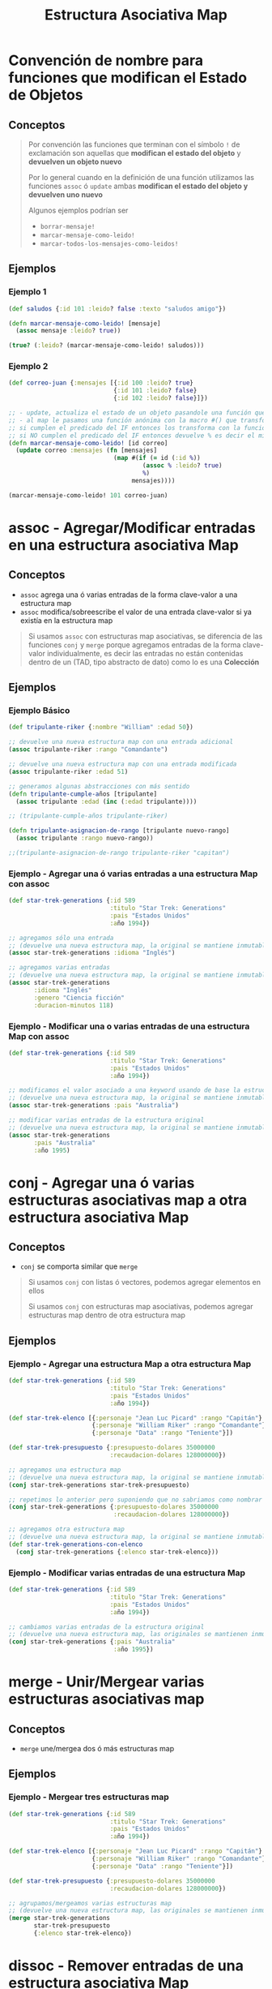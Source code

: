 #+TITLE: Estructura Asociativa Map
* Convención de nombre para funciones que modifican el Estado de Objetos
** Conceptos
  #+BEGIN_QUOTE
  Por convención las funciones que terminan con el símbolo ~!~ de exclamación
  son aquellas que *modifican el estado del objeto* y *devuelven un objeto nuevo*

  Por lo general cuando en la definición de una función utilizamos las funciones ~assoc~ ó ~update~
  ambas *modifican el estado del objeto y devuelven uno nuevo*

  Algunos ejemplos podrían ser
  - ~borrar-mensaje!~
  - ~marcar-mensaje-como-leido!~
  - ~marcar-todos-los-mensajes-como-leidos!~
  #+END_QUOTE
** Ejemplos
*** Ejemplo 1
  #+BEGIN_SRC clojure
    (def saludos {:id 101 :leido? false :texto "saludos amigo"})

    (defn marcar-mensaje-como-leido! [mensaje]
      (assoc mensaje :leido? true))

    (true? (:leido? (marcar-mensaje-como-leido! saludos)))
  #+END_SRC
*** Ejemplo 2
    #+BEGIN_SRC clojure
      (def correo-juan {:mensajes [{:id 100 :leido? true}
                                   {:id 101 :leido? false}
                                   {:id 102 :leido? false}]})

      ;; - update, actualiza el estado de un objeto pasandole una función que lo modifica y devuelve un nuevo objeto
      ;; - al map le pasamos una función anónima con la macro #() que transforma los elementos,
      ;; si cumplen el predicado del IF entonces los transforma con la función assoc modificando la keyword :leido?
      ;; si NO cumplen el predicado del IF entonces devuelve % es decir el mismo elemento sin transformar, dónde el % es propio de la macro #()
      (defn marcar-mensaje-como-leido! [id correo]
        (update correo :mensajes (fn [mensajes]
                                   (map #(if (= id (:id %))
                                           (assoc % :leido? true)
                                           %)
                                        mensajes))))

      (marcar-mensaje-como-leido! 101 correo-juan)
    #+END_SRC
* assoc - Agregar/Modificar entradas en una estructura asociativa Map
** Conceptos
   - ~assoc~ agrega una ó varias entradas de la forma clave-valor a una estructura map
   - ~assoc~ modifica/sobreescribe el valor de una entrada clave-valor si ya existía en la estructura map

   #+BEGIN_QUOTE
   Si usamos ~assoc~ con estructuras map asociativas, se diferencia de las funciones ~conj~ y ~merge~ porque agregamos entradas
   de la forma clave-valor individualmente, es decir las entradas no están contenidas dentro de un
   (TAD, tipo abstracto de dato) como lo es una *Colección*
   #+END_QUOTE
** Ejemplos
*** Ejemplo Básico
    #+BEGIN_SRC clojure
      (def tripulante-riker {:nombre "William" :edad 50})

      ;; devuelve una nueva estructura map con una entrada adicional
      (assoc tripulante-riker :rango "Comandante")

      ;; devuelve una nueva estructura map con una entrada modificada
      (assoc tripulante-riker :edad 51)

      ;; generamos algunas abstracciones con más sentido
      (defn tripulante-cumple-años [tripulante]
        (assoc tripulante :edad (inc (:edad tripulante))))

      ;; (tripulante-cumple-años tripulante-riker)

      (defn tripulante-asignacion-de-rango [tripulante nuevo-rango]
        (assoc tripulante :rango nuevo-rango))

      ;;(tripulante-asignacion-de-rango tripulante-riker "capitan")
    #+END_SRC
*** Ejemplo - Agregar una ó varias entradas a una estructura Map con assoc
    #+BEGIN_SRC clojure
      (def star-trek-generations {:id 589
                                  :titulo "Star Trek: Generations"
                                  :pais "Estados Unidos"
                                  :año 1994})

      ;; agregamos sólo una entrada
      ;; (devuelve una nueva estructura map, la original se mantiene inmutable)
      (assoc star-trek-generations :idioma "Inglés")

      ;; agregamos varias entradas
      ;; (devuelve una nueva estructura map, la original se mantiene inmutable)
      (assoc star-trek-generations
             :idioma "Inglés"
             :genero "Ciencia ficción"
             :duracion-minutos 118)
    #+END_SRC
*** Ejemplo - Modificar una o varias entradas de una estructura Map con assoc
    #+BEGIN_SRC clojure
      (def star-trek-generations {:id 589
                                  :titulo "Star Trek: Generations"
                                  :pais "Estados Unidos"
                                  :año 1994})

      ;; modificamos el valor asociado a una keyword usando de base la estructura original
      ;; (devuelve una nueva estructura map, la original se mantiene inmutable)
      (assoc star-trek-generations :pais "Australia")

      ;; modificar varias entradas de la estructura original
      ;; (devuelve una nueva estructura map, la original se mantiene inmutable)
      (assoc star-trek-generations
             :pais "Australia"
             :año 1995)
    #+END_SRC
* conj - Agregar una ó varias estructuras asociativas map a otra estructura asociativa Map
** Conceptos
   - ~conj~ se comporta similar que ~merge~

   #+BEGIN_QUOTE
   Si usamos ~conj~ con listas ó vectores, podemos agregar elementos en ellos

   Si usamos ~conj~ con estructuras map asociativas, podemos agregar estructuras map dentro de otra estructura map
   #+END_QUOTE
** Ejemplos
*** Ejemplo - Agregar una estructura Map a otra estructura Map
    #+BEGIN_SRC clojure
      (def star-trek-generations {:id 589
                                  :titulo "Star Trek: Generations"
                                  :pais "Estados Unidos"
                                  :año 1994})

      (def star-trek-elenco [{:personaje "Jean Luc Picard" :rango "Capitán"}
                             {:personaje "William Riker" :rango "Comandante"}
                             {:personaje "Data" :rango "Teniente"}])

      (def star-trek-presupuesto {:presupuesto-dolares 35000000
                                  :recaudacion-dolares 128000000})

      ;; agregamos una estructura map
      ;; (devuelve una nueva estructura map, la original se mantiene inmutable)
      (conj star-trek-generations star-trek-presupuesto)

      ;; repetimos lo anterior pero suponiendo que no sabriamos como nombrar la abstracción
      (conj star-trek-generations {:presupuesto-dolares 35000000
                                   :recaudacion-dolares 128000000})

      ;; agregamos otra estructura map
      ;; (devuelve una nueva estructura map, la original se mantiene inmutable)
      (def star-trek-generations-con-elenco
        (conj star-trek-generations {:elenco star-trek-elenco}))
    #+END_SRC
*** Ejemplo - Modificar varias entradas de una estructura Map
    #+BEGIN_SRC clojure
      (def star-trek-generations {:id 589
                                  :titulo "Star Trek: Generations"
                                  :pais "Estados Unidos"
                                  :año 1994})

      ;; cambiamos varias entradas de la estructura original
      ;; (devuelve una nueva estructura map, las originales se mantienen inmutables)
      (conj star-trek-generations {:pais "Australia"
                                   :año 1995})
    #+END_SRC
* merge - Unir/Mergear varias estructuras asociativas map
** Conceptos
   - ~merge~ une/mergea dos ó más estructuras map
** Ejemplos
*** Ejemplo - Mergear tres estructuras map
    #+BEGIN_SRC clojure
      (def star-trek-generations {:id 589
                                  :titulo "Star Trek: Generations"
                                  :pais "Estados Unidos"
                                  :año 1994})

      (def star-trek-elenco [{:personaje "Jean Luc Picard" :rango "Capitán"}
                             {:personaje "William Riker" :rango "Comandante"}
                             {:personaje "Data" :rango "Teniente"}])

      (def star-trek-presupuesto {:presupuesto-dolares 35000000
                                  :recaudacion-dolares 128000000})

      ;; agrupamos/mergeamos varias estructuras map
      ;; (devuelve una nueva estructura map, las originales se mantienen inmutables)
      (merge star-trek-generations
             star-trek-presupuesto
             {:elenco star-trek-elenco})
    #+END_SRC
* dissoc - Remover entradas de una estructura asociativa Map
** Conceptos
   - ~dissoc~ remueve una ó varias entradas de una estructura map, pasandole por parámetro las keywords de las entradas
** Ejemplos
*** Ejemplo Básico
    #+BEGIN_SRC clojure
      (def posicion {:x 100
                     :y 150
                     :z 0})

      ;; removemos la entrada que tiene la keyword :z
      (dissoc posicion :z)

      ;; removemos las entradas que tienen la keyword :x :y
      (dissoc posicion :x :y)
    #+END_SRC
*** Ejemplo
    #+BEGIN_SRC clojure
      (def star-trek-generations {:id 589
                                  :titulo "Star Trek: Generations"
                                  :pais "Estados Unidos"
                                  :presupuesto-dolares 35000000
                                  :recaudacion-dolares 128000000
                                  :año 1994})

      ;; removemos una o varias entradas de la estructura map, indicando las keywords
      (defn pelicula-sin-presupuesto [pelicula]
        (dissoc pelicula :presupuesto-dolares :recaudacion-dolares))

      (pelicula-sin-presupuesto star-trek-generations)
    #+END_SRC
* select-keys - Seleccionar entradas específicas de una estructura asociativa Map
** Conceptos
   - la sintáxis es de la forma ~(select-keys estructura-asociativa-map secuencia-de-keywords)~
   - ~select-keys~ selecciona una ó más entradas de una *estructura asociativa map*
   - ~select-keys~ espera como 2º parámetro una *secuencia de keywords* (Ej. ~[:nombre :pais :edad]~)
** Ejemplo Básico
    #+BEGIN_SRC clojure
      (def usuario-inversor {:usuario "pepe" :clave "pepe123"
                             :nombre "Carlos"
                             :apellido "Ramirez"
                             :edad 19
                             :pais "Polonia"})

      ;; select-keys espera recibir una secuencia de keywords
      ;; y seleccionamos sólo dos entradas de la estructura asociativa map
      (select-keys usuario-inversor [:usuario :clave])

      ;; creamos una abstracción de los datos personales de un usuario
      ;; y seleccionamos sólo cuatro entradas de la estructura asociativa map
      (defn datos-personales [usuario]
        (select-keys usuario [:nombre :apellido :edad :pais]))

      (datos-personales usuario-inversor)
    #+END_SRC
* get-in - Obtener el valor de una entrada de estructuras asociativas Map anidadas
** Conceptos
   - la sintáxis es de la forma ~(get-in estructura-map secuencia-de-keywords)~
   - ~get-in~ accede a una *estructura asociativa Map* con uno ó varios *niveles de anidamiento*
   - ~get-in~ espera como 2º parámetro una *secuencia de keywords* en el orden en el que accede a las estructuras map anidadas

   #+BEGIN_QUOTE
   Si alguna entrada tiene asociada un vector como valor,
   podemos acceder a un elemento del vector agregando la posicion luego de la keyword de la entrada

   Por ejemplo para acceder a la primera materia de un alumno podría ser ~(get-in alumno [:materia 0])~
   #+END_QUOTE
** Ejemplos
*** Ejemplo Básico
    #+BEGIN_SRC clojure
      ;; 1. accedemos a entrada con keyword :posicion
      ;; 2. accedemos a entrada con keyword :x
      (get-in {:posicion {:x 100 :y 500 :z 200}}
              [:posicion :x])

      ;; misma idea que el anterior pero con direccion y código postal
      (get-in {:nombre "Google"
               :direccion {:pais "Estados Unidos"
                           :codigo-postal 1401}}
              [:direccion :codigo-postal])

      ;; 1. accedemos a entrada con keyword :historial
      ;; 2. accedemos al elemento con posicion cero del vector asociado a :historial
      ;; 3. accedemos a entrada con keyword :usuario
      (get-in {:historial [{:timestamp 1000 :usuario "pepe"}
                           {:timestamp 1001 :usuario "pedro"}
                           {:timestamp 1002 :usuario "samu"}]}
              [:historial 0 :usuario])
    #+END_SRC
*** Ejemplo
  #+BEGIN_SRC clojure
    (def pelicula-star-trek {:id 589
                             :titulo "Star Trek: Generations"
                             :pais "Estados Unidos"
                             :año 1994
                             :estado-financiero { :inversion 35000000
                                                 :recaudacion 128000000}})

    (def star-trek-personajes [{:personaje "Jean Luc Picard"
                                :rango "Capitán"
                                :hobbies ["leer" "arqueología"]}
                               {:personaje "William Riker"
                                :rango "Comandante"
                                :hobbies ["seducir"]}
                               {:personaje "Data"
                                :rango "Teniente"
                                :hobbies ["violin" "investigar"]}])

    (defn inversion-inicial [pelicula]
      (get-in pelicula-star-trek [:estado-financiero :inversion]))

    (inversion-inicial pelicula-star-trek)

    ;; accedemos al primer elemento del vector
    (get-in star-trek-personajes [0])

    ;; lo anterior funciona pero sería más práctico utilizar la función (nth nombre-vector posicion),
    ;; porque get-in se utiliza más para estructuras anidadas
    (nth star-trek-personajes 0)

    ;; accedemos al primer elemento y luego a la entrada con la keyword :personaje ó :hobbies
    (get-in star-trek-personajes [0 :personaje])

    (get-in star-trek-personajes [0 :hobbies])

    ;; accedemos al tercer elemento (el primero tiene indice cero)
    ;; luego a la entrada con la keyword :hobbies
    ;; luego accedemos al primer elemento del vector asociado a :hobbies
    (get-in star-trek-personajes [2 :hobbies 1])
  #+END_SRC
* assoc-in - Modificar estructuras asociativas Map anidadas
** Conceptos
   - la sintáxis es de la forma ~(update-in estructura-map secuencia-de-keywords nuevo-valor)~
   - ~assoc-in~ es una combinación entre ~get-in~ y ~assoc~
     1) similar a ~get-in~ porque accede a *estructuras asociativas map anidadas*
     2) similar a ~assoc~ porque modifica el valor de una entrada asociada a una keyword de una estructura map asociativa

   #+BEGIN_QUOTE
   Si la entrada a modificar con ~assoc-in~ en una estructura map asociativa no existe, entonces la crea.
   #+END_QUOTE
** Ejemplo Básico
   #+BEGIN_SRC clojure
     (def mouse {:posicion {:x 100 :y 200}})

     (def empresa {:nombre "Google"
                   :direccion {:pais "Estados Unidos"
                               :codigo-postal 1401}})

     (def browser {:historial [{:timestamp 1000 :usuario "pepe"}
                               {:timestamp 1001 :usuario "pedro"}
                               {:timestamp 1002 :usuario "samu"}]})

     ;; 1. accedemos a entrada con keyword :posicion
     ;; 2. accedemos a entrada con keyword :x
     (get-in mouse [:posicion :x])

     ;; 1. accedemos a entrada con keyword :posicion
     ;; 2. modificamos a 5 el valor de la entrada con keyword :x
     (assoc-in mouse [:posicion :x] 5)

     ;; misma idea que el anterior pero con direccion y código postal
     (assoc-in empresa [:direccion :codigo-postal] 5009)

     ;; 1. accedemos a entrada con keyword :historial
     ;; 2. accedemos al elemento con posicion cero del vector asociado a :historial
     ;; 3. modificamos el valor de la entrada con keyword :usuario a "pedrito"
     (assoc-in browser [:historial 0 :usuario] "pedrito")
   #+END_SRC
* update-in - Modificar estructuras asociativas Map anidadas
** Conceptos
   - la sintáxis es de la forma ~(update-in estructura-map secuencia-de-keywords funcion)~
   - ~update-in~ es similar a ~assoc-in~ pero se diferencia en el 3º parámetro
     1) espera como 1º parámetro una *estructura map asociativa*
     2) espera como 2º parámetro una *secuencia de keywords* para acceder a una o varias *estructuras map anidadas*
        (/podemos interpretarlo como una ruta de acceso por niveles/)
     3) espera como 3º parámetro una función
        - que espere recibir por parámetro el valor asociado a la keyword de la entrada accedida
        - que devuelva el nuevo valor (/que reemplazará el valor actual/)

     #+BEGIN_QUOTE
     La función que pasamos como 3º parámetro a ~update-in~ puede ser
     - una función anónima acortada (Ej. ~#(+ 1 %)~ ó ~#(* 2 %)~) dónde ~%~ representa el valor del parámetro
     - una función nombrada (Ej. ~+ 1~ ó ~* 2~ ó ~inc~ ó incluso una que hayamos definido nosotros)
     #+END_QUOTE
** Ejemplo Básico
   #+BEGIN_SRC clojure
     (def mouse {:posicion {:x 100 :y 200}})

     ;; 1. accedemos a entrada con keyword :posicion
     ;; 2. accedemos a entrada con keyword :x
     (get-in mouse [:posicion :x])

     ;; 1. accedemos a entrada con keyword :posicion
     ;; 2. incrementamos en 1 el valor de la entrada con keyword :x
     (update-in mouse [:posicion :x] inc)

     ;; misma idea que usar la función (inc)
     (update-in mouse [:posicion :x] + 1)

     ;; misma idea que usar la función (inc)
     ;; pero usamos la función anónima abreviada #()
     (update-in mouse [:posicion :x] #(+ 1 %))

     (defn incrementar-en-1 [x] (+ 1 x))

     ;; misma idea que usar la función (inc)
     ;; pero usamos una función nombrada propia
     (update-in mouse [:posicion :x] incrementar-en-1)

     ;; 1. accedemos a entrada con keyword :posicion
     ;; 2. modificamos el valor de la entrada con keyword :x
     ;; y le agregamos el doble del valor que tenga asociado
     (update-in mouse [:posicion :x] #(* 2 %))

     ;; misma idea que usar la función anónima #(* 2 %)
     (update-in mouse [:posicion :x] * 2)
   #+END_SRC
* Update Vs Assoc - Modificar entradas entradas de una estructura asociativa Map
** Conceptos
   - ~update~ es similar a ~assoc~ porque modifican una *entrada de una estructura map*
   - ~update~ se diferencia de ~assoc~ porque pasamos por parámetro *una función* en vez del *valor específico*
** Ejemplos Básicos
*** Ejemplo
    #+BEGIN_SRC clojure
      (def persona {:nombre "Gerardo" :edad 35})

      ;; le cambiamos la edad con assoc
      (assoc persona :edad 11)

      ;; hacemos lo mismo con update,
      ;; aunque no tiene mucho sentido porque assoc lo hacemos más fácil y entendible
      (update persona :edad (fn [_] 11))
    #+END_SRC
*** Ejemplo - Usando la función update
    #+BEGIN_SRC clojure
      (def persona {:nombre "Gerardo" :edad 35 :hobbies ["correr" "cocinar"]})

      ;; a update le pasamos por parámetro una función para modificar una entrada de una estructura map
      ;; cada modificación devuelve una estructura map nueva..

      ;; a. incrementamos en 1 la edad
      (update persona :edad inc)
      ;; b. seguido del nombre le agregamos otra cadena
      (update persona :nombre #(str % " Fisher"))
      ;; c. agregamos un hobbie a los hobbies representados por un vector
      (update persona :hobbies #(conj % "leer"))
    #+END_SRC
*** Ejemplo - Usando la función assoc
    #+BEGIN_SRC clojure
      (def persona {:nombre "Gerardo" :edad 35 :hobbies ["correr" "cocinar"]})

      ;; cada modificación devuelve una estructura map nueva..

      ;; a) le cambiamos la edad
      (assoc persona :edad 38)

      ;; b) le agregamos una entrada nueva (si existiera, la modificaría)
      (assoc persona :apellido "Samuel")

      ;; c) le sacamos los hobbies
      (assoc persona :hobbies [])
    #+END_SRC
* Update - Modificar una entrada de una estructura asociativa Map
** Conceptos
   - la sintáxis es de la forma ~(update estructura-map keyword-elegida funcion)~
   - ~update~ es similar a ~update-in~ pero se diferencia en que
     1) modifica una *entrada de una estructura map* pasando sólo su *keyword*
     2) no necesita de una *secuencia de keywords* porque NO accede a una entrada de *estructuras asociativas map anidadas*
** Ejemplos
*** Ejemplo Básico
    #+BEGIN_SRC clojure
      (def libro-los-amuletos {:autores [{:nombre "Carlos Pedrito" :edad 50}
                                         {:nombre "Johan Samuel" :edad 65}]
                               :titulo "El señor de los amuletos"})

      (update libro-los-amuletos :autores conj {:nombre "Gerdado Fisher" :edad 35})

      (def persona {:nombre "Gerardo" :edad 35})
      (update persona :edad inc)
      (update persona :nombre #(str % " Fisher"))

      (def cantidad-visitas-semanales [0 0 0 0 0 0 0])

      ;; 0 representa la posición del primer elemento del vector
      (update cantidad-visitas-semanales 0 inc)

      ;; 1 representa la posición del segundo elemento del vector
      (update cantidad-visitas-semanales 1 inc)

      ;; usamos la macro # para definir una función anónima
      ;; para incrementar en 1 el valor del segundo elemento del vector
      (update cantidad-visitas-semanales 1 #(+ % 1))

      ;; en el ejemplo anterior definimos una función anónima
      ;; para incrementar en 1 el valor del segundo elemento del vector
    #+END_SRC
*** Ejemplo 1 - Encontrar un elemento por id en un vector de estructuras map asociativas y actualizarlo
    #+BEGIN_SRC clojure
      (def correo-juan {:mensajes [{:id 100 :leido? false}
                                   {:id 101 :leido? false}
                                   {:id 102 :leido? false}
                                   {:id 103 :leido? false}
                                   {:id 105 :leido? false}]})

      ;; - update, actualiza el estado de un objeto pasandole una función que lo modifica y devuelve un nuevo objeto
      ;; - al map le pasamos una función anónima con la macro #() que transforma los elementos,
      ;; si cumplen el predicado del IF entonces los transforma con la función assoc modificando la keyword :leido?
      ;; si NO cumplen el predicado del IF entonces devuelve % es decir el mismo elemento sin transformar, dónde el % es propio de la macro #()
      (defn marcar-mensaje-como-leido [id]
        (fn [correo]
          (update correo :mensajes
                  (fn [mensajes]
                    (map #(if (= id (:id %)) (assoc % :leido? true) %) mensajes)))))

      ;; marcar-mensaje-como-leido espera un parámetro (le pasamos 102)
      ;; y devuelve una función que espera un parámetro (le pasamos correo-juan)
      ((marcar-mensaje-como-leido 102) correo-juan)
    #+END_SRC
